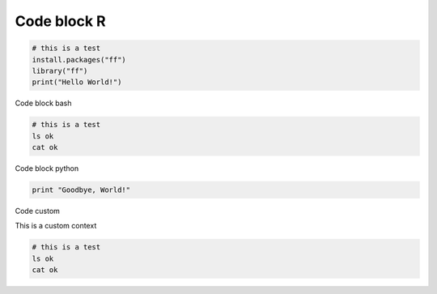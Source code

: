 Code block R
------------

.. container:: context-run-executable

  .. code-block:: r

    # this is a test
    install.packages("ff")
    library("ff")
    print("Hello World!")
    
Code block bash

.. container:: context-run-executable

  .. code-block:: bash

    # this is a test
    ls ok
    cat ok

Code block python
    
.. container:: context-run-executable

  .. code-block:: python

    print "Goodbye, World!"
    
Code custom

.. container:: context-custom
  
  This is a custom context

  .. code-block:: bash

    # this is a test
    ls ok
    cat ok
